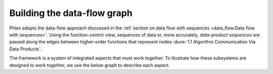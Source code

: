 Building the data-flow graph
============================

Phlex adopts the data-flow approach discussed in the :ref:`section on data flow with sequences <data_flow:Data flow with sequences>`.
Using the function-centric view, sequences of data or, more accurately, *data-product sequences* are passed along the edges between higher-order functions that represent nodes :dune:`1.1 Algorithm Communication Via Data Products`.

The framework is a system of integrated aspects that must work together.
To illustrate how these subsystems are designed to work together, we use the below graph to describe each aspect.

.. todo::
   Make graph

